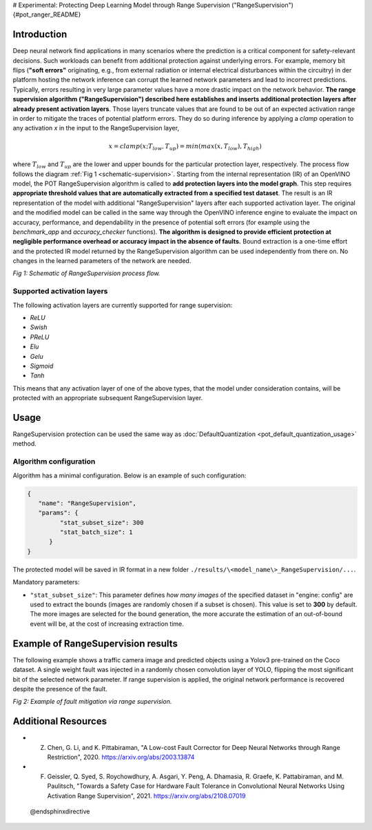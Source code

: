 # Experimental: Protecting Deep Learning Model through Range Supervision ("RangeSupervision") {#pot_ranger_README}


Introduction
####################

Deep neural network find applications in many scenarios where the prediction is a critical component for safety-relevant decisions. Such workloads can benefit from additional protection against underlying errors. For example, memory bit flips (**"soft errors"** originating, e.g., from external radiation or internal electrical disturbances within the circuitry) in der platform hosting the network inference can corrupt the learned network parameters and lead to incorrect predictions. Typically, errors resulting in very large parameter values have a more drastic impact on the network behavior. **The range supervision algorithm ("RangeSupervision") described here establishes and inserts additional protection layers after already present activation layers**. Those layers truncate values that are found to be out of an expected activation range in order to mitigate the traces of potential platform errors. They do so during inference by applying a *clamp* operation to any activation *x* in the input to the RangeSupervision layer,

.. math::

   x = clamp(x ; T_{low}, T_{up}) = min(max(x, T_{low}), T_{high})


where :math:`T_{low}` and :math:`T_{up}` are the lower and upper bounds for the particular protection layer, respectively.
The process flow follows the diagram :ref:`Fig 1 <schematic-supervision>`. Starting from the internal representation (IR) of an OpenVINO model, the POT RangeSupervision algorithm is called to **add protection layers into the model graph**. This step requires **appropriate threshold values that are automatically extracted from a specified test dataset**. The result is an IR representation of the model with additional "RangeSupervision" layers after each supported activation layer. The original and the modified model can be called in the same way through the OpenVINO inference engine to evaluate the impact on accuracy, performance, and dependability in the presence of potential soft errors (for example using the *benchmark_app* and *accuracy_checker* functions). **The algorithm is designed to provide efficient protection at negligible performance overhead or accuracy impact in the absence of faults.** Bound extraction is a one-time effort and the protected IR model returned by the RangeSupervision algorithm can be used independently from there on. No changes in the learned parameters of the network are needed.

.. _schematic-supervision:

.. image:: _static/images/range_supervision/scheme3.svg
   :alt: Schematic


*Fig 1: Schematic of RangeSupervision process flow.*

Supported activation layers
+++++++++++++++++++++++++++

The following activation layers are currently supported for range supervision:

- `ReLU`
- `Swish`
- `PReLU`
- `Elu`
- `Gelu`
- `Sigmoid`
- `Tanh`

This means that any activation layer of one of the above types, that the model under consideration contains, will be protected with an appropriate subsequent RangeSupervision layer.

Usage
####################

RangeSupervision protection can be used the same way as :doc:`DefaultQuantization <pot_default_quantization_usage>` method.

Algorithm configuration
+++++++++++++++++++++++

Algorithm has a minimal configuration. Below is an example of such configuration:

.. code-block:: json

   {
      "name": "RangeSupervision",
      "params": {
            "stat_subset_size": 300
            "stat_batch_size": 1
         }
   }


The protected model will be saved in IR format in a new folder ``./results/\<model_name\>_RangeSupervision/...``.

Mandatory parameters:

- ``"stat_subset_size"``:  This parameter defines *how many images* of the specified dataset in "engine: config" are used to extract the bounds (images are randomly chosen if a subset is chosen). This value is set to **300** by default. The more images are selected for the bound generation, the more accurate the estimation of an out-of-bound event will be, at the cost of increasing extraction time.

Example of RangeSupervision results
###################################

The following example shows a traffic camera image and predicted objects using a Yolov3 pre-trained on the Coco dataset. A single weight fault was injected in a randomly chosen convolution layer of YOLO, flipping the most significant bit of the selected network parameter. If range supervision is applied, the original network performance is recovered despite the presence of the fault.

.. image:: _static/images/range_supervision/img_combined_2.png


*Fig 2: Example of fault mitigation via range supervision.*

Additional Resources
####################

- Z. Chen, G. Li, and K. Pittabiraman, "A Low-cost Fault Corrector for Deep Neural Networks through Range Restriction", 2020. https://arxiv.org/abs/2003.13874
- F. Geissler, Q. Syed, S. Roychowdhury,  A. Asgari, Y. Peng, A. Dhamasia, R. Graefe, K. Pattabiraman, and M. Paulitsch, "Towards a Safety Case for Hardware Fault Tolerance in Convolutional Neural Networks Using Activation Range Supervision", 2021. https://arxiv.org/abs/2108.07019

 @endsphinxdirective

